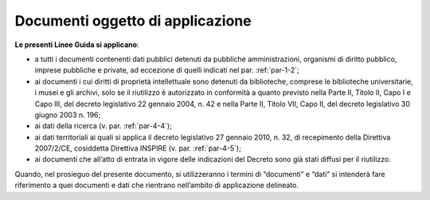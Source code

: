 .. _par-1-1:

Documenti oggetto di applicazione
~~~~~~~~~~~~~~~~~~~~~~~~~~~~~~~~~

**Le presenti Linee Guida si applicano**:

-  a tutti i documenti contenenti dati pubblici detenuti da pubbliche
   amministrazioni, organismi di diritto pubblico, imprese
   pubbliche e private, ad eccezione di quelli indicati nel par.
   :ref:`par-1-2`;

-  ai documenti i cui diritti di proprietà intellettuale sono detenuti
   da biblioteche, comprese le biblioteche universitarie, i musei e gli
   archivi, solo se il riutilizzo è autorizzato in conformità a quanto
   previsto nella Parte II, Titolo II, Capo I e Capo III, del decreto
   legislativo 22 gennaio 2004, n. 42 e nella Parte II, Titolo VII, Capo
   II, del decreto legislativo 30 giugno 2003 n. 196;

-  ai dati della ricerca (v. par. :ref:`par-4-4`);

-  ai dati territoriali ai quali si applica il decreto legislativo 27
   gennaio 2010, n. 32, di recepimento della Direttiva 2007/2/CE,
   cosiddetta Direttiva INSPIRE (v. par. :ref:`par-4-5`);

-  ai documenti che all’atto di entrata in vigore delle indicazioni del
   Decreto sono già stati diffusi per il riutilizzo.

Quando, nel prosieguo del presente documento, si utilizzeranno i termini
di “documenti” e “dati” si intenderà fare riferimento a quei documenti e
dati che rientrano nell’ambito di applicazione delineato.
